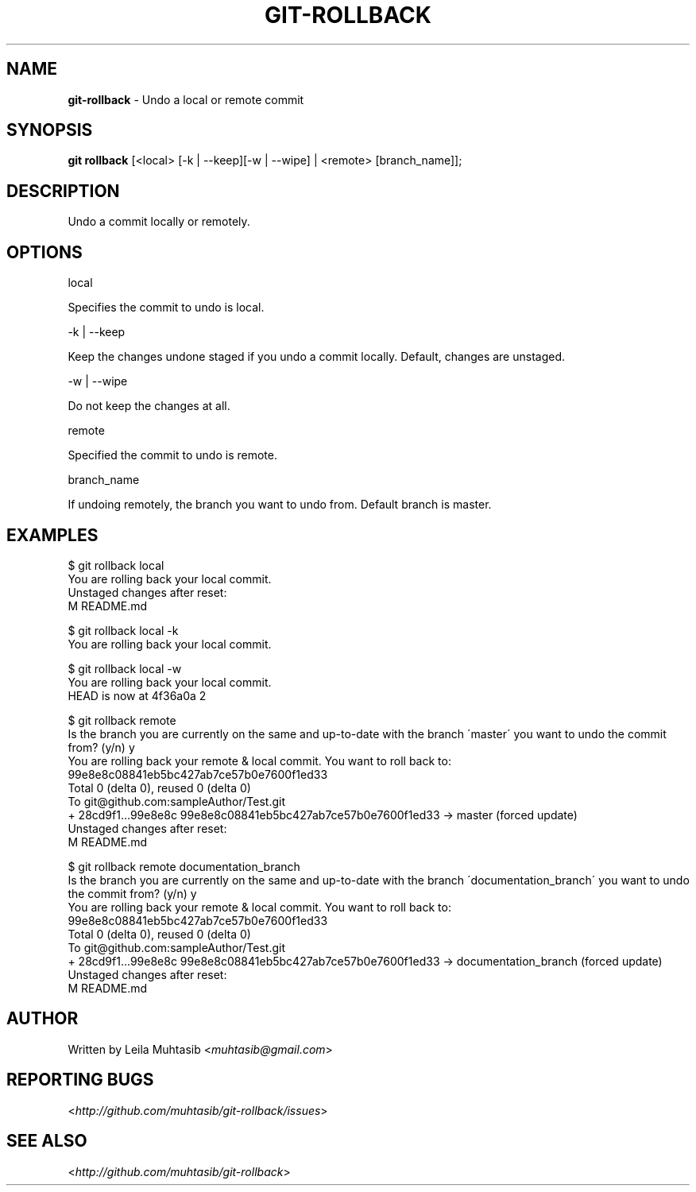 .\" generated with Ronn/v0.7.3
.\" http://github.com/rtomayko/ronn/tree/0.7.3
.
.TH "GIT\-ROLLBACK" "1" "July 2012" "" ""
.
.SH "NAME"
\fBgit\-rollback\fR \- Undo a local or remote commit
.
.SH "SYNOPSIS"
\fBgit rollback\fR [<local> [\-k | \-\-keep][\-w | \-\-wipe] | <remote> [branch_name]];
.
.SH "DESCRIPTION"
Undo a commit locally or remotely\.
.
.SH "OPTIONS"
local
.
.P
Specifies the commit to undo is local\.
.
.P
\-k | \-\-keep
.
.P
Keep the changes undone staged if you undo a commit locally\. Default, changes are unstaged\.
.
.P
\-w | \-\-wipe
.
.P
Do not keep the changes at all\.
.
.P
remote
.
.P
Specified the commit to undo is remote\.
.
.P
branch_name
.
.P
If undoing remotely, the branch you want to undo from\. Default branch is master\.
.
.SH "EXAMPLES"
.
.nf

$ git rollback local
You are rolling back your local commit\.
Unstaged changes after reset:
M    README\.md

$ git rollback local \-k
You are rolling back your local commit\.

$ git rollback local \-w
You are rolling back your local commit\.
HEAD is now at 4f36a0a 2

$ git rollback remote
 Is the branch you are currently on the same and up\-to\-date with the branch \'master\' you want to undo the commit from? (y/n) y
 You are rolling back your remote & local commit\. You want to roll back to:
 99e8e8c08841eb5bc427ab7ce57b0e7600f1ed33
 Total 0 (delta 0), reused 0 (delta 0)
 To git@github\.com:sampleAuthor/Test\.git
 + 28cd9f1\.\.\.99e8e8c 99e8e8c08841eb5bc427ab7ce57b0e7600f1ed33 \-> master (forced update)
 Unstaged changes after reset:
 M   README\.md

$ git rollback remote documentation_branch
Is the branch you are currently on the same and up\-to\-date with the branch \'documentation_branch\' you want to undo the commit from? (y/n) y
You are rolling back your remote & local commit\. You want to roll back to:
99e8e8c08841eb5bc427ab7ce57b0e7600f1ed33
Total 0 (delta 0), reused 0 (delta 0)
To git@github\.com:sampleAuthor/Test\.git
+ 28cd9f1\.\.\.99e8e8c 99e8e8c08841eb5bc427ab7ce57b0e7600f1ed33 \-> documentation_branch (forced update)
Unstaged changes after reset:
M    README\.md
.
.fi
.
.SH "AUTHOR"
Written by Leila Muhtasib <\fImuhtasib@gmail\.com\fR>
.
.SH "REPORTING BUGS"
<\fIhttp://github\.com/muhtasib/git\-rollback/issues\fR>
.
.SH "SEE ALSO"
<\fIhttp://github\.com/muhtasib/git\-rollback\fR>
